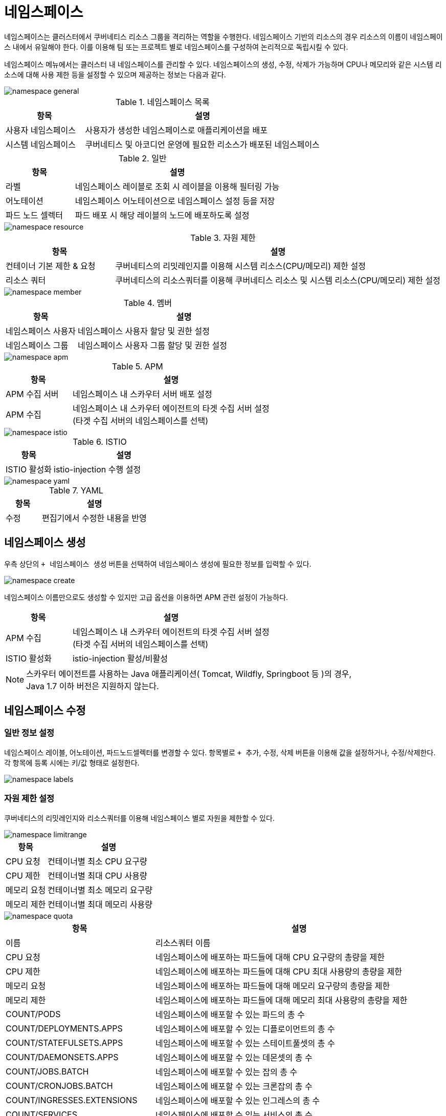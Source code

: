 = 네임스페이스
ifndef::imagesdir[:imagesdir: ../../../images]

네임스페이스는 클러스터에서 쿠버네티스 리소스 그룹을 격리하는 역할을 수행한다. 네임스페이스 기반의 리소스의
경우 리소스의 이름이 네임스페이스 내에서 유일해야 한다. 이를 이용해 팀 또는 프로젝트 별로 네임스페이스를
구성하여 논리적으로 독립시킬 수 있다.

네임스페이스 메뉴에서는 클러스터 내 네임스페이스를 관리할 수 있다. 네임스페이스의 생성, 수정, 삭제가
가능하며 CPU나 메모리와 같은 시스템 리소스에 대해 사용 제한 등을 설정할 수 있으며 제공하는 정보는 다음과
같다.

image::menu/cluster/namespace/namespace-general.png[]

.네임스페이스 목록
[%header,cols="1,3"]
|===
| 항목
| 설명

| 사용자 네임스페이스
| 사용자가 생성한 네임스페이스로 애플리케이션을 배포

| 시스템 네임스페이스
| 쿠버네티스 및 아코디언 운영에 필요한 리소스가 배포된 네임스페이스
|===

.일반
[%header,cols="1,3"]
|===
| 항목
| 설명

| 라벨
| 네임스페이스 레이블로 조회 시 레이블을 이용해 필터링 가능

| 어노테이션
| 네임스페이스 어노테이션으로 네임스페이스 설정 등을 저장

| 파드 노드 셀렉터
| 파드 배포 시 해당 레이블의 노드에 배포하도록 설정
|===

image::menu/cluster/namespace/namespace-resource.png[]

.자원 제한
[%header,cols="1,3"]
|===
| 항목
| 설명

| 컨테이너 기본 제한 & 요청
| 쿠버네티스의 리밋레인지를 이용해 시스템 리소스(CPU/메모리) 제한 설정

| 리소스 쿼터
| 쿠버네티스의 리소스쿼터를 이용해 쿠버네티스 리소스 및 시스템 리소스(CPU/메모리) 제한 설정
|===

image::menu/cluster/namespace/namespace-member.png[]

.멤버
[%header,cols="1,3"]
|===
| 항목
| 설명

| 네임스페이스 사용자
| 네임스페이스 사용자 할당 및 권한 설정

| 네임스페이스 그룹
| 네임스페이스 사용자 그룹 할당 및 권한 설정
|===

image::menu/cluster/namespace/namespace-apm.png[]

.APM
[%header,cols="1,3"]
|===
| 항목
| 설명

| APM 수집 서버
| 네임스페이스 내 스카우터 서버 배포 설정

| APM 수집
| 네임스페이스 내 스카우터 에이전트의 타겟 수집 서버 설정 +
  (타겟 수집 서버의 네임스페이스를 선택)
|===

image::menu/cluster/namespace/namespace-istio.png[]

.ISTIO
[%header,cols="1,3"]
|===
| 항목
| 설명

| ISTIO 활성화
| istio-injection 수행 설정
|===

image::menu/cluster/namespace/namespace-yaml.png[]

.YAML
[%header,cols="1,3"]
|===
| 항목
| 설명

| 수정
| 편집기에서 수정한 내용을 반영
|===
  
== 네임스페이스 생성

우측 상단의 `+ 네임스페이스 생성` 버튼을 선택하여 네임스페이스 생성에 필요한 정보를 입력할 수 있다.

image::menu/cluster/namespace/namespace-create.png[]

네임스페이스 이름만으로도 생성할 수 있지만 고급 옵션을 이용하면 APM 관련 설정이 가능하다.

[%header,cols="1,3"]
|===
| 항목
| 설명

| APM 수집
| 네임스페이스 내 스카우터 에이전트의 타겟 수집 서버 설정 +
  (타겟 수집 서버의 네임스페이스를 선택)

| ISTIO 활성화
| istio-injection 활성/비활성
|===

[NOTE]
====
스카우터 에이전트를 사용하는 Java 애플리케이션( Tomcat, Wildfly, Springboot 등 )의 경우, +
Java 1.7 이하 버전은 지원하지 않는다.
====

<<<
  
== 네임스페이스 수정

=== 일반 정보 설정

네임스페이스 레이블, 어노테이션, 파드노드셀렉터를 변경할 수 있다. 항목별로 `+ 추가`, `수정`, `삭제` 버튼을
이용해 값을 설정하거나, 수정/삭제한다. 각 항목에 등록 시에는 키/값 형태로 설정한다.

image::menu/cluster/namespace/namespace-labels.png[]

=== 자원 제한 설정

쿠버네티스의 리밋레인지와 리소스쿼터를 이용해 네임스페이스 별로 자원을 제한할 수 있다.

image::menu/cluster/namespace/namespace-limitrange.png[]

[%header,cols="1,3"]
|===
| 항목
| 설명

| CPU 요청
| 컨테이너별 최소 CPU 요구량

| CPU 제한
| 컨테이너별 최대 CPU 사용량

| 메모리 요청
| 컨테이너별 최소 메모리 요구량

| 메모리 제한
| 컨테이너별 최대 메모리 사용량
|===

<<<

image::menu/cluster/namespace/namespace-quota.png[]

[%header,cols="1,3"]
|===
| 항목
| 설명

| 이름
| 리소스쿼터 이름

| CPU 요청
| 네임스페이스에 배포하는 파드들에 대해 CPU 요구량의 총량을 제한

| CPU 제한
| 네임스페이스에 배포하는 파드들에 대해 CPU 최대 사용량의 총량을 제한

| 메모리 요청
| 네임스페이스에 배포하는 파드들에 대해 메모리 요구량의 총량을 제한

| 메모리 제한
| 네임스페이스에 배포하는 파드들에 대해 메모리 최대 사용량의 총량을 제한

| COUNT/PODS
| 네임스페이스에 배포할 수 있는 파드의 총 수

| COUNT/DEPLOYMENTS.APPS
| 네임스페이스에 배포할 수 있는 디플로이먼트의 총 수

| COUNT/STATEFULSETS.APPS
| 네임스페이스에 배포할 수 있는 스테이트풀셋의 총 수

| COUNT/DAEMONSETS.APPS
| 네임스페이스에 배포할 수 있는 데몬셋의 총 수

| COUNT/JOBS.BATCH
| 네임스페이스에 배포할 수 있는 잡의 총 수

| COUNT/CRONJOBS.BATCH
| 네임스페이스에 배포할 수 있는 크론잡의 총 수

| COUNT/INGRESSES.EXTENSIONS
| 네임스페이스에 배포할 수 있는 인그레스의 총 수

| COUNT/SERVICES
| 네임스페이스에 배포할 수 있는 서비스의 총 수

| COUNT/PERSISTENTVOLUMECLAIMS
| 네임스페이스에 배포할 수 있는 퍼시스턴트볼륨클레임의 총 수
|===

<<<
  
=== 멤버 설정

네임스페이스를 사용할 수 있는 사용자와 그룹을 설정한다. 사용자/그룹 별로 각각 권한을 설정할 수 있다.
`+ 추가` 버튼을 선택하여 사용자/그룹을 추가하거나 개별 사용자/그룹의 우측에 있는 `수정`, `삭제` 버튼을
이용해 변경할 수 있다.

image::menu/cluster/namespace/namespace-user.png[]

=== APM 설정

IMPORTANT: APM 설정은 네임스페이스 배포 시 설정한 값을 변경할 수 없다.
  
== 네임스페이스 삭제

우측 상단의 `삭제` 버튼을 선택하여 해당 네임스페이스를 삭제할 수 있다.

image::menu/cluster/namespace/namespace-delete.png[]
